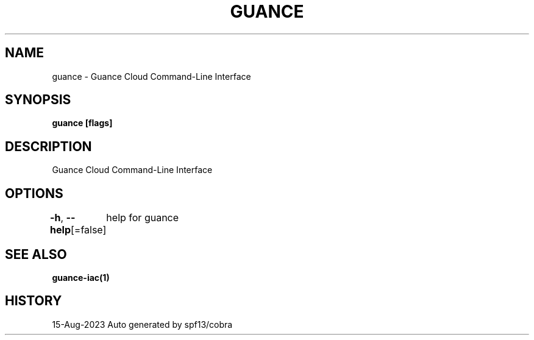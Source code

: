 .nh
.TH "GUANCE" "1" "Aug 2023" "Auto generated by spf13/cobra" ""

.SH NAME
.PP
guance - Guance Cloud Command-Line Interface


.SH SYNOPSIS
.PP
\fBguance [flags]\fP


.SH DESCRIPTION
.PP
Guance Cloud Command-Line Interface


.SH OPTIONS
.PP
\fB-h\fP, \fB--help\fP[=false]
	help for guance


.SH SEE ALSO
.PP
\fBguance-iac(1)\fP


.SH HISTORY
.PP
15-Aug-2023 Auto generated by spf13/cobra
